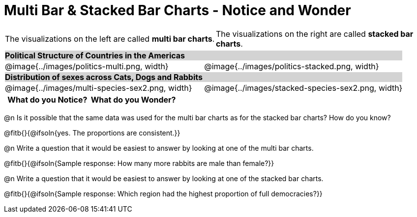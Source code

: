 = Multi Bar & Stacked Bar Charts - Notice and Wonder

////
The refugee charts below are drawn from the Refugee Starter File:
https://code.pyret.org/editor#share=1rettr-BwPIJ5sSLRJFM8S8J4nyiHCtaZ&v=78aeaeb

The code used to filter the tables and generate them is:
t = refugees-table.filter(lam(r): string-contains(r["region"], "America") end)
stacked-bar-chart(t, "region", "democracy")
multi-bar-chart(t, "region", "democracy")

The animals charts are drawn from the expanded animals starter file:
https://code.pyret.org/editor#share=1tx1Ix2HEkYH4K0HBv4WclmBv86-wdlQt

The code used to filter the tables and generate them is:
t = more-animals.filter(lam(r): string-contains(r["species"], "r" )end)
stacked-bar-chart(t, "species", "sex")
multi-bar-chart(t,  "species", "sex")
////

++++
<style>
.tooltip, td, th { padding: 0 !important; }
img { max-height: 225px; }
table.stripes-odd tr:nth-of-type(odd) td { background: lightgray; }
</style>
++++

[cols="^.^1a,^.^1a", stripes=none, grid=none, frame =none]
|===
|The visualizations on the left are called *multi bar charts*. |The visualizations on the right are called *stacked bar charts*.
|===


[cols="^.^1a,^.^1a", stripes=odd]
|===
2+| *Political Structure of Countries in the Americas*
|@image{../images/politics-multi.png, width}
|@image{../images/politics-stacked.png, width} 

2+| *Distribution of sexes across Cats, Dogs and Rabbits*
|@image{../images/multi-species-sex2.png, width}
|@image{../images/stacked-species-sex2.png, width}
|===


[.FillVerticalSpace, cols="^1a,^1a",options="header"]
|===
| What do you Notice? 	| What do you Wonder?
|						|
|===

 
@n Is it possible that the same data was used for the multi bar charts as for the stacked bar charts? How do you know?

@fitb{}{@ifsoln{yes. The proportions are consistent.}}

@n Write a question that it would be easiest to answer by looking at one of the multi bar charts.

@fitb{}{@ifsoln{Sample response: How many more rabbits are male than female?}}

@n Write a question that it would be easiest to answer by looking at one of the stacked bar charts.

@fitb{}{@ifsoln{Sample response: Which region had the highest proportion of full democracies?}}
